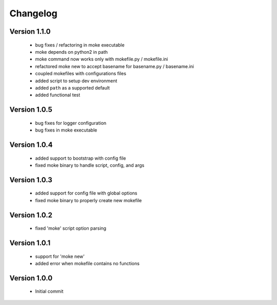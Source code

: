 Changelog
=========

Version 1.1.0
-------------

  - bug fixes / refactoring in moke executable
  - moke depends on python2 in path
  - moke command now works only with mokefile.py / mokefile.ini
  - refactored moke new to accept basename for basename.py / basename.ini
  - coupled mokefiles with configurations files
  - added script to setup dev environment
  - added ``path`` as a supported default
  - added functional test 
  
Version 1.0.5
-------------

  - bug fixes for logger configuration
  - bug fixes in moke executable

Version 1.0.4
-------------

  - added support to bootstrap with config file
  - fixed moke binary to handle script, config, and args

Version 1.0.3
-------------
  
  - added support for config file with global options
  - fixed moke binary to properly create new mokefile 

Version 1.0.2
-------------

  - fixed 'moke' script option parsing


Version 1.0.1
-------------

  - support for 'moke new'
  - added error when mokefile contains no functions
  

Version 1.0.0
-------------

  - Initial commit
